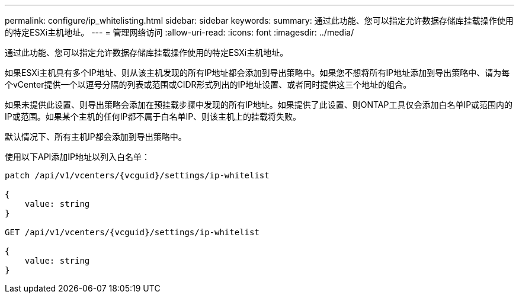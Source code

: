 ---
permalink: configure/ip_whitelisting.html 
sidebar: sidebar 
keywords:  
summary: 通过此功能、您可以指定允许数据存储库挂载操作使用的特定ESXi主机地址。 
---
= 管理网络访问
:allow-uri-read: 
:icons: font
:imagesdir: ../media/


[role="lead"]
通过此功能、您可以指定允许数据存储库挂载操作使用的特定ESXi主机地址。

如果ESXi主机具有多个IP地址、则从该主机发现的所有IP地址都会添加到导出策略中。如果您不想将所有IP地址添加到导出策略中、请为每个vCenter提供一个以逗号分隔的列表或范围或CIDR形式列出的IP地址设置、或者同时提供这三个地址的组合。

如果未提供此设置、则导出策略会添加在预挂载步骤中发现的所有IP地址。如果提供了此设置、则ONTAP工具仅会添加白名单IP或范围内的IP或范围。如果某个主机的任何IP都不属于白名单IP、则该主机上的挂载将失败。

默认情况下、所有主机IP都会添加到导出策略中。

使用以下API添加IP地址以列入白名单：

[listing]
----
patch /api/v1/vcenters/{vcguid}/settings/ip-whitelist

{
    value: string
}

GET /api/v1/vcenters/{vcguid}/settings/ip-whitelist

{
    value: string
}
----